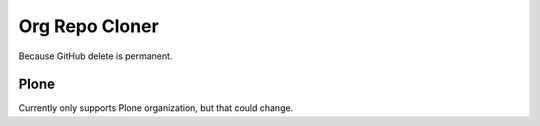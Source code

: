 
Org Repo Cloner
===============

Because GitHub delete is permanent.

Plone
-----

Currently only supports Plone organization, but that could change.


